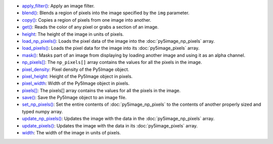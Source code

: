 * `apply_filter() <py5image_apply_filter.html>`_: Apply an image filter.
* `blend() <py5image_blend.html>`_: Blends a region of pixels into the image specified by the ``img`` parameter.
* `copy() <py5image_copy.html>`_: Copies a region of pixels from one image into another.
* `get() <py5image_get.html>`_: Reads the color of any pixel or grabs a section of an image.
* `height <py5image_height.html>`_: The height of the image in units of pixels.
* `load_np_pixels() <py5image_load_np_pixels.html>`_: Loads the pixel data of the image into the :doc:`py5image_np_pixels` array.
* `load_pixels() <py5image_load_pixels.html>`_: Loads the pixel data for the image into its :doc:`py5image_pixels` array.
* `mask() <py5image_mask.html>`_: Masks part of an image from displaying by loading another image and using it as an alpha channel.
* `np_pixels[] <py5image_np_pixels.html>`_: The ``np_pixels[]`` array contains the values for all the pixels in the image.
* `pixel_density <py5image_pixel_density.html>`_: Pixel density of the Py5Image object.
* `pixel_height <py5image_pixel_height.html>`_: Height of the Py5Image object in pixels.
* `pixel_width <py5image_pixel_width.html>`_: Width of the Py5Image object in pixels.
* `pixels[] <py5image_pixels.html>`_: The pixels[] array contains the values for all the pixels in the image.
* `save() <py5image_save.html>`_: Save the Py5Image object to an image file.
* `set_np_pixels() <py5image_set_np_pixels.html>`_: Set the entire contents of :doc:`py5image_np_pixels` to the contents of another properly sized and typed numpy array.
* `update_np_pixels() <py5image_update_np_pixels.html>`_: Updates the image with the data in the :doc:`py5image_np_pixels` array.
* `update_pixels() <py5image_update_pixels.html>`_: Updates the image with the data in its :doc:`py5image_pixels` array.
* `width <py5image_width.html>`_: The width of the image in units of pixels.
